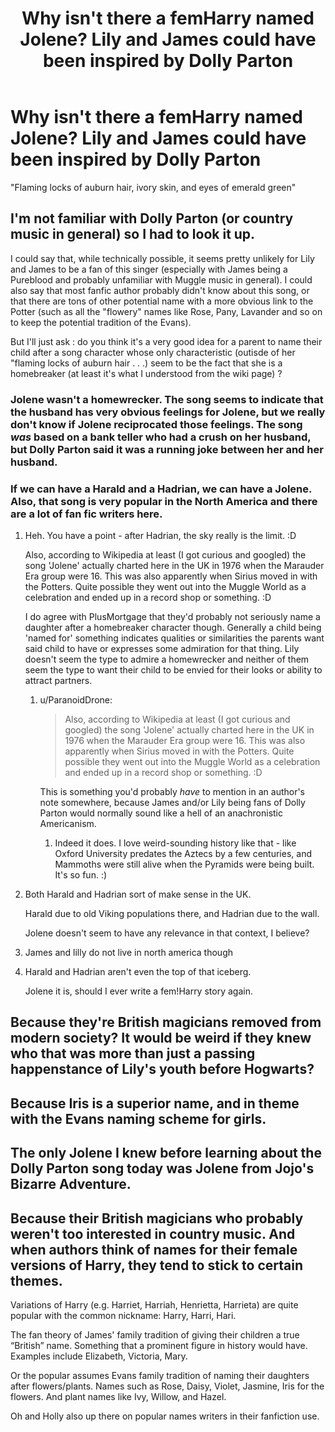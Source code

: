 #+TITLE: Why isn't there a femHarry named Jolene? Lily and James could have been inspired by Dolly Parton

* Why isn't there a femHarry named Jolene? Lily and James could have been inspired by Dolly Parton
:PROPERTIES:
:Author: 4wallsandawindow
:Score: 11
:DateUnix: 1606345132.0
:DateShort: 2020-Nov-26
:FlairText: Discussion
:END:
"Flaming locks of auburn hair, ivory skin, and eyes of emerald green"


** I'm not familiar with Dolly Parton (or country music in general) so I had to look it up.

I could say that, while technically possible, it seems pretty unlikely for Lily and James to be a fan of this singer (especially with James being a Pureblood and probably unfamiliar with Muggle music in general). I could also say that most fanfic author probably didn't know about this song, or that there are tons of other potential name with a more obvious link to the Potter (such as all the "flowery" names like Rose, Pany, Lavander and so on to keep the potential tradition of the Evans).

But I'll just ask : do you think it's a very good idea for a parent to name their child after a song character whose only characteristic (outisde of her "flaming locks of auburn hair . . .) seem to be the fact that she is a homebreaker (at least it's what I understood from the wiki page) ?
:PROPERTIES:
:Author: PlusMortgage
:Score: 12
:DateUnix: 1606345954.0
:DateShort: 2020-Nov-26
:END:

*** Jolene wasn't a homewrecker. The song seems to indicate that the husband has very obvious feelings for Jolene, but we really don't know if Jolene reciprocated those feelings. The song /was/ based on a bank teller who had a crush on her husband, but Dolly Parton said it was a running joke between her and her husband.
:PROPERTIES:
:Author: Why634
:Score: 4
:DateUnix: 1606353487.0
:DateShort: 2020-Nov-26
:END:


*** If we can have a Harald and a Hadrian, we can have a Jolene. Also, that song is very popular in the North America and there are a lot of fan fic writers here.
:PROPERTIES:
:Author: 4wallsandawindow
:Score: 9
:DateUnix: 1606346100.0
:DateShort: 2020-Nov-26
:END:

**** Heh. You have a point - after Hadrian, the sky really is the limit. :D

Also, according to Wikipedia at least (I got curious and googled) the song 'Jolene' actually charted here in the UK in 1976 when the Marauder Era group were 16. This was also apparently when Sirius moved in with the Potters. Quite possible they went out into the Muggle World as a celebration and ended up in a record shop or something. :D

I do agree with PlusMortgage that they'd probably not seriously name a daughter after a homebreaker character though. Generally a child being 'named for' something indicates qualities or similarities the parents want said child to have or expresses some admiration for that thing. Lily doesn't seem the type to admire a homewrecker and neither of them seem the type to want their child to be envied for their looks or ability to attract partners.
:PROPERTIES:
:Author: Avalon1632
:Score: 9
:DateUnix: 1606349124.0
:DateShort: 2020-Nov-26
:END:

***** u/ParanoidDrone:
#+begin_quote
  Also, according to Wikipedia at least (I got curious and googled) the song 'Jolene' actually charted here in the UK in 1976 when the Marauder Era group were 16. This was also apparently when Sirius moved in with the Potters. Quite possible they went out into the Muggle World as a celebration and ended up in a record shop or something. :D
#+end_quote

This is something you'd probably /have/ to mention in an author's note somewhere, because James and/or Lily being fans of Dolly Parton would normally sound like a hell of an anachronistic Americanism.
:PROPERTIES:
:Author: ParanoidDrone
:Score: 7
:DateUnix: 1606359960.0
:DateShort: 2020-Nov-26
:END:

****** Indeed it does. I love weird-sounding history like that - like Oxford University predates the Aztecs by a few centuries, and Mammoths were still alive when the Pyramids were being built. It's so fun. :)
:PROPERTIES:
:Author: Avalon1632
:Score: 1
:DateUnix: 1606421174.0
:DateShort: 2020-Nov-26
:END:


**** Both Harald and Hadrian sort of make sense in the UK.

Harald due to old Viking populations there, and Hadrian due to the wall.

Jolene doesn't seem to have any relevance in that context, I believe?
:PROPERTIES:
:Author: will1707
:Score: 3
:DateUnix: 1606356476.0
:DateShort: 2020-Nov-26
:END:


**** James and lilly do not live in north america though
:PROPERTIES:
:Author: CommanderL3
:Score: 3
:DateUnix: 1606347515.0
:DateShort: 2020-Nov-26
:END:


**** Harald and Hadrian aren't even the top of that iceberg.

Jolene it is, should I ever write a fem!Harry story again.
:PROPERTIES:
:Author: UndeadBBQ
:Score: 2
:DateUnix: 1606376666.0
:DateShort: 2020-Nov-26
:END:


** Because they're British magicians removed from modern society? It would be weird if they knew who that was more than just a passing happenstance of Lily's youth before Hogwarts?
:PROPERTIES:
:Author: _Goose_
:Score: 3
:DateUnix: 1606377796.0
:DateShort: 2020-Nov-26
:END:


** Because Iris is a superior name, and in theme with the Evans naming scheme for girls.
:PROPERTIES:
:Author: SailorOfMyVessel
:Score: 3
:DateUnix: 1606414663.0
:DateShort: 2020-Nov-26
:END:


** The only Jolene I knew before learning about the Dolly Parton song today was Jolene from Jojo's Bizarre Adventure.
:PROPERTIES:
:Author: Termsndconditions
:Score: 1
:DateUnix: 1606370301.0
:DateShort: 2020-Nov-26
:END:


** Because their British magicians who probably weren't too interested in country music. And when authors think of names for their female versions of Harry, they tend to stick to certain themes.

Variations of Harry (e.g. Harriet, Harriah, Henrietta, Harrieta) are quite popular with the common nickname: Harry, Harri, Hari.

The fan theory of James' family tradition of giving their children a true “British” name. Something that a prominent figure in history would have. Examples include Elizabeth, Victoria, Mary.

Or the popular assumes Evans family tradition of naming their daughters after flowers/plants. Names such as Rose, Daisy, Violet, Jasmine, Iris for the flowers. And plant names like Ivy, Willow, and Hazel.

Oh and Holly also up there on popular names writers in their fanfiction use.
:PROPERTIES:
:Author: Lily_i_am
:Score: 1
:DateUnix: 1606979594.0
:DateShort: 2020-Dec-03
:END:
